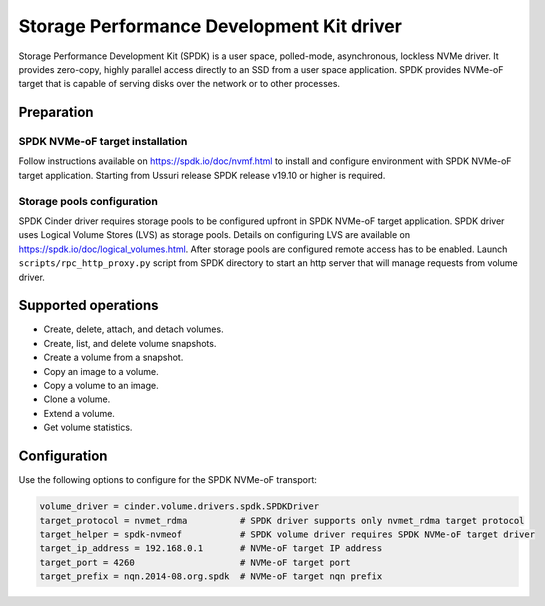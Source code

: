 ==========================================
Storage Performance Development Kit driver
==========================================

Storage Performance Development Kit (SPDK) is a user space, polled-mode,
asynchronous, lockless NVMe driver. It provides zero-copy, highly
parallel access directly to an SSD from a user space application.
SPDK provides NVMe-oF target that is capable of serving disks over
the network or to other processes.

Preparation
~~~~~~~~~~~

SPDK NVMe-oF target installation
--------------------------------

Follow instructions available on https://spdk.io/doc/nvmf.html to install
and configure environment with SPDK NVMe-oF target application. Starting
from Ussuri release SPDK release v19.10 or higher is required.

Storage pools configuration
---------------------------

SPDK Cinder driver requires storage pools to be configured upfront
in SPDK NVMe-oF target application. SPDK driver uses Logical Volume
Stores (LVS) as storage pools. Details on configuring LVS are available
on https://spdk.io/doc/logical_volumes.html. After storage pools are
configured remote access has to be enabled. Launch
``scripts/rpc_http_proxy.py`` script from SPDK directory to start an http
server that will manage requests from volume driver.

Supported operations
~~~~~~~~~~~~~~~~~~~~

* Create, delete, attach, and detach volumes.
* Create, list, and delete volume snapshots.
* Create a volume from a snapshot.
* Copy an image to a volume.
* Copy a volume to an image.
* Clone a volume.
* Extend a volume.
* Get volume statistics.

Configuration
~~~~~~~~~~~~~

Use the following options to configure for the SPDK NVMe-oF transport:

.. code-block:: ini

        volume_driver = cinder.volume.drivers.spdk.SPDKDriver
        target_protocol = nvmet_rdma          # SPDK driver supports only nvmet_rdma target protocol
        target_helper = spdk-nvmeof           # SPDK volume driver requires SPDK NVMe-oF target driver
        target_ip_address = 192.168.0.1       # NVMe-oF target IP address
        target_port = 4260                    # NVMe-oF target port
        target_prefix = nqn.2014-08.org.spdk  # NVMe-oF target nqn prefix

.. config-table::
   :config-target: SPDK

   cinder.volume.targets.spdknvmf
